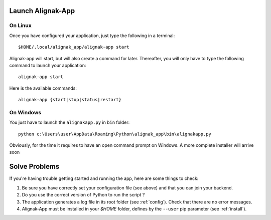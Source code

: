 .. _launch:

Launch Alignak-App
==================

On Linux
~~~~~~~~

Once you have configured your application, just type the following in a terminal::

    $HOME/.local/alignak_app/alignak-app start

Alignak-app will start, but will also create a command for later. Thereafter, you will only have to type the following command to launch your application::

    alignak-app start

Here is the available commands::

    alignak-app {start|stop|status|restart}

On Windows
~~~~~~~~~~

You just have to launch the ``alignakapp.py`` in ``bin`` folder::

    python c:\Users\user\AppData\Roaming\Python\alignak_app\bin\alignakapp.py

Obviously, for the time it requires to have an open command prompt on Windows. A more complete installer will arrive soon

Solve Problems
==============

If you're having trouble getting started and running the app, here are some things to check:

1. Be sure you have correctly set your configuration file (see above) and that you can join your backend.
2. Do you use the correct version of Python to run the script ?
3. The application generates a log file in its root folder (see :ref:`config`). Check that there are no error messages.
4. Alignak-App must be installed in your `$HOME` folder, defines by the ``--user`` pip parameter (see :ref:`install`).
